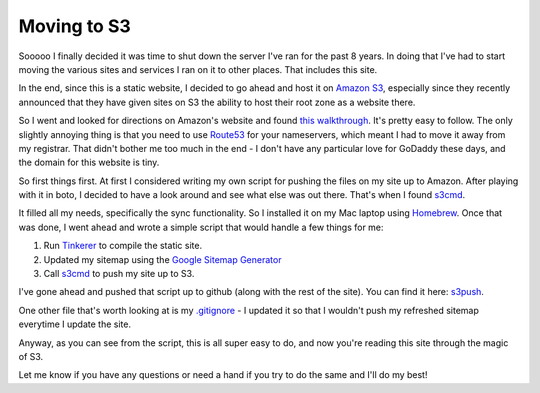 Moving to S3
============

Sooooo I finally decided it was time to shut down the server I've ran for the
past 8 years.  In doing that I've had to start moving the various sites and
services I ran on it to other places.  That includes this site.

In the end, since this is a static website, I decided to go ahead and host it
on `Amazon S3`_, especially since they recently announced that they have given
sites on S3 the ability to host their root zone as a website there.

So I went and looked for directions on Amazon's website and found `this
walkthrough`_.  It's pretty easy to follow.  The only slightly annoying thing
is that you need to use `Route53`_ for your nameservers, which meant I had to
move it away from my registrar.  That didn't bother me too much in the end -
I don't have any particular love for GoDaddy these days, and the domain for
this website is tiny.

So first things first.  At first I considered writing my own script for pushing
the files on my site up to Amazon.  After playing with it in boto, I decided to
have a look around and see what else was out there.  That's when I found
`s3cmd`_.

It filled all my needs, specifically the sync functionality.  So I installed it
on my Mac laptop using `Homebrew`_.  Once that was done, I went ahead and wrote
a simple script that would handle a few things for me:

#. Run `Tinkerer`_ to compile the static site.
#. Updated my sitemap using the `Google Sitemap Generator`_
#. Call `s3cmd`_ to push my site up to S3.

I've gone ahead and pushed that script up to github (along with the rest of
the site).  You can find it here: `s3push`_.

One other file that's worth looking at is my `.gitignore`_ - I updated it so
that I wouldn't push my refreshed sitemap everytime I update the site.

Anyway, as you can see from the script, this is all super easy to do, and now
you're reading this site through the magic of S3.

Let me know if you have any questions or need a hand if you try to do the same
and I'll do my best!

.. _`Amazon S3`: http://aws.amazon.com/s3/
.. _`this walkthrough`: http://docs.aws.amazon.com/AmazonS3/latest/dev/website-hosting-custom-domain-walkthrough.html
.. _`Route53`: http://aws.amazon.com/route53/
.. _`s3cmd`: http://s3tools.org/s3cmd
.. _`Homebrew`: http://mxcl.github.com/homebrew/
.. _`Tinkerer`: http://www.tinkerer.me/
.. _`Google Sitemap Generator`: http://code.google.com/p/googlesitemapgenerator/
.. _`s3push`: https://github.com/phobologic/signal0.com/blob/master/bin/s3push
.. _`.gitignore`: https://github.com/phobologic/signal0.com/blob/master/.gitignore

.. author:: default
.. categories:: signal0, s3, shell
.. tags:: none
.. comments::
